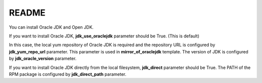********************
README
********************
You can install Oracle JDK and Open JDK.

If you want to install Oracle JDK,
**jdk_use_oraclejdk** parameter should be True.
(This is default)

In this case, the local yum repository of Oracle JDK is required
and the repository URL is configured by **jdk_yum_repo_url** parameter.
This parameter is used in **mirror_of_oraclejdk** template.
The version of JDK is configured by **jdk_oracle_version** parameter.

If you want to install Oracle JDK directly from the local filesystem,
**jdk_direct** parameter should be True.
The PATH of the RPM package is configured by **jdk_direct_path** parameter.
